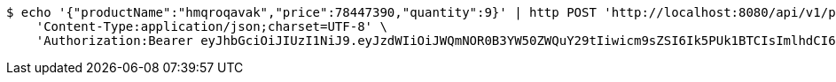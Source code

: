 [source,bash]
----
$ echo '{"productName":"hmqroqavak","price":78447390,"quantity":9}' | http POST 'http://localhost:8080/api/v1/product' \
    'Content-Type:application/json;charset=UTF-8' \
    'Authorization:Bearer eyJhbGciOiJIUzI1NiJ9.eyJzdWIiOiJWQmNOR0B3YW50ZWQuY29tIiwicm9sZSI6Ik5PUk1BTCIsImlhdCI6MTcxNjk5MTgyMiwiZXhwIjoxNzE2OTk1NDIyfQ.HsZuFfULsplUMFXwv4kRtB-Kad3KNwx0K5DTdt1IOqY'
----